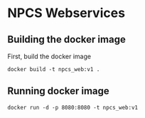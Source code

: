 
* NPCS Webservices

** Building the docker image

First, build the docker image

#+BEGIN_SRC
docker build -t npcs_web:v1 .
#+END_SRC

** Running docker image

#+BEGIN_SRC
docker run -d -p 8080:8080 -t npcs_web:v1
#+END_SRC

